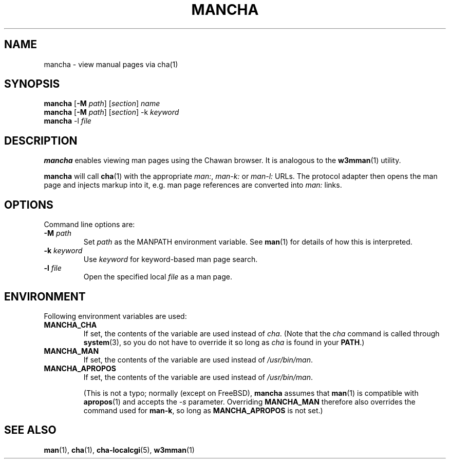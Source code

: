 .TH MANCHA 1

.SH NAME
mancha - view manual pages via cha(1)

.SH SYNOPSIS
.B mancha
[\fB\-M \fIpath\fR] [\fIsection\fR] \fIname\fR
.br
.B mancha
[\fB\-M \fIpath\fR] [\fIsection\fR] \-k \fIkeyword\fR
.br
.B mancha
-l \fIfile\fR

.SH DESCRIPTION
\fBmancha\fR enables viewing man pages using the Chawan browser. It is analogous
to the \fBw3mman\fR(1) utility.

\fBmancha\fR will call \fBcha\fR(1) with the appropriate \fIman:\fR,
\fIman\-k:\fR or \fIman\-l:\fR URLs. The protocol adapter then opens the man
page and injects markup into it, e.g. man page references are converted into
\fIman:\fR links.

.SH OPTIONS
Command line options are:

.TP
\fB\-M \fIpath\fR
Set \fIpath\fR as the MANPATH environment variable. See \fBman\fR(1) for
details of how this is interpreted.
.TP
\fB\-k \fIkeyword\fR
Use \fIkeyword\fR for keyword-based man page search.
.TP
\fB\-l \fIfile\fR
Open the specified local \fIfile\fR as a man page.

.SH ENVIRONMENT
Following environment variables are used:

.TP
.B MANCHA_CHA
If set, the contents of the variable are used instead of \fIcha\fR. (Note that
the \fIcha\fR command is called through \fBsystem\fR(3), so you do not have to
override it so long as \fIcha\fR is found in your \fBPATH\fR.)

.TP
.B MANCHA_MAN
If set, the contents of the variable are used instead of \fI/usr/bin/man\fR.

.TP
.B MANCHA_APROPOS
If set, the contents of the variable are used instead of \fI/usr/bin/man\fR.

(This is not a typo; normally (except on FreeBSD), \fBmancha\fR assumes that
\fBman\fR(1) is compatible with \fBapropos\fR(1) and accepts the \fI\-s\fR
parameter. Overriding \fBMANCHA_MAN\fR therefore also overrides the command used
for \fBman\-k\fR, so long as \fBMANCHA_APROPOS\fR is not set.)

.SH SEE ALSO
\fBman\fR(1), \fBcha\fR(1), \fBcha-localcgi\fR(5), \fBw3mman\fR(1)
